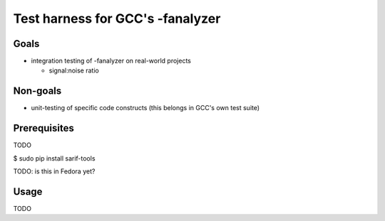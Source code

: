 Test harness for GCC's -fanalyzer
=================================


Goals
*****

* integration testing of -fanalyzer on real-world projects

  * signal:noise ratio

Non-goals
*********

* unit-testing of specific code constructs (this belongs in GCC's own
  test suite)


Prerequisites
*************

TODO

$ sudo pip install sarif-tools

TODO: is this in Fedora yet?


Usage
*****

TODO

